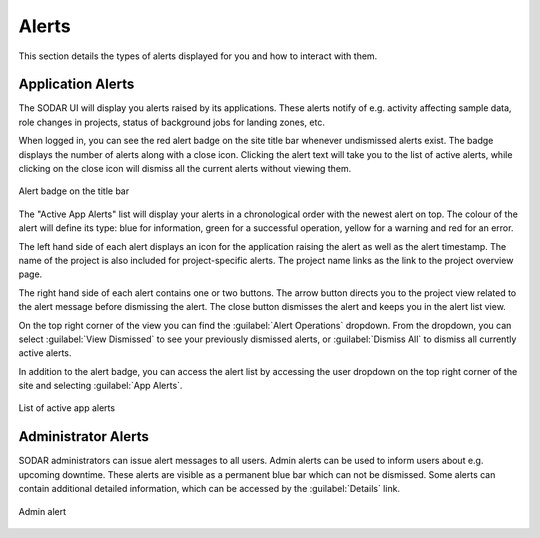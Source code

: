 .. _ui_alerts:

Alerts
^^^^^^

This section details the types of alerts displayed for you and how to interact
with them.


Application Alerts
==================

The SODAR UI will display you alerts raised by its applications. These alerts
notify of e.g. activity affecting sample data, role changes in projects, status
of background jobs for landing zones, etc.

When logged in, you can see the red alert badge on the site title bar whenever
undismissed alerts exist. The badge displays the number of alerts along with a
close icon. Clicking the alert text will take you to the list of active alerts,
while clicking on the close icon will dismiss all the current alerts without
viewing them.

.. figure:: _static/sodar_ui/alert_titlebar.png
    :align: center
    :scale: 70%

    Alert badge on the title bar

The "Active App Alerts" list will display your alerts in a chronological order
with the newest alert on top. The colour of the alert will define its type: blue
for information, green for a successful operation, yellow for a warning and red
for an error.

The left hand side of each alert displays an icon for the application raising
the alert as well as the alert timestamp. The name of the project is also
included for project-specific alerts. The project name links as the link to the
project overview page.

The right hand side of each alert contains one or two buttons. The arrow button
directs you to the project view related to the alert message before dismissing
the alert. The close button dismisses the alert and keeps you in the alert list
view.

On the top right corner of the view you can find the
:guilabel:`Alert Operations` dropdown. From the dropdown, you can select
:guilabel:`View Dismissed` to see your previously dismissed alerts, or
:guilabel:`Dismiss All` to dismiss all currently active alerts.

In addition to the alert badge, you can access the alert list by accessing the
user dropdown on the top right corner of the site and selecting
:guilabel:`App Alerts`.

.. figure:: _static/sodar_ui/alert_list.png
    :align: center
    :scale: 70%

    List of active app alerts


.. _ui_alerts_admin:

Administrator Alerts
====================

SODAR administrators can issue alert messages to all users. Admin alerts can
be used to inform users about e.g. upcoming downtime. These alerts are visible
as a permanent blue bar which can not be dismissed. Some alerts can contain
additional detailed information, which can be accessed by the
:guilabel:`Details` link.

.. figure:: _static/sodar_ui/alert_admin.png
    :align: center
    :scale: 50%

    Admin alert
